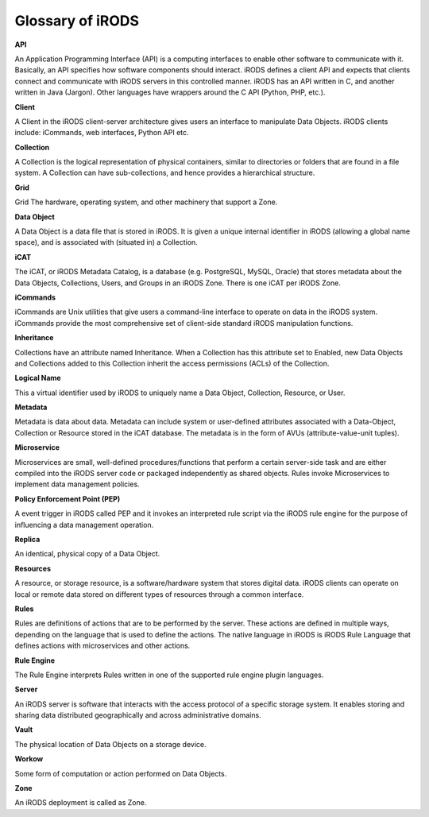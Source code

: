 .. _glossary:

Glossary of iRODS
=================

**API**

An Application Programming Interface (API) is a computing interfaces to enable other software to communicate with it. Basically, an API specifies how software components should interact.  iRODS defines a client API and expects that clients connect and communicate with iRODS servers in this controlled manner. iRODS has an API written in C, and another written in Java (Jargon). Other languages have wrappers around the C API (Python, PHP, etc.).

**Client**

A Client in the iRODS client-server architecture gives users an interface to manipulate Data Objects. iRODS clients include: iCommands, web interfaces, Python API etc.

**Collection**

A Collection is the logical representation of physical containers, similar to directories or folders that are found in a file system. A Collection can have sub-collections, and hence provides a hierarchical structure. 

**Grid**

Grid The hardware, operating system, and other machinery that support a Zone.

**Data Object**

A Data Object is a data file that is stored in iRODS. It is given a unique internal identifier in iRODS (allowing a global name space), and is associated with (situated in) a Collection.

**iCAT**

The iCAT, or iRODS Metadata Catalog, is a database (e.g. PostgreSQL, MySQL, Oracle) that stores metadata about the Data Objects, Collections, Users, and Groups in an iRODS Zone. There is one iCAT per iRODS Zone.

**iCommands**

iCommands are Unix utilities that give users a command-line interface to operate on data in the iRODS system. iCommands provide the most comprehensive set of client-side standard iRODS manipulation functions.

**Inheritance**

Collections have an attribute named Inheritance. When a Collection has this attribute set to Enabled, new Data Objects and Collections added to this Collection inherit the access permissions (ACLs) of the Collection.

**Logical Name**

This a virtual identifier used by iRODS to uniquely name a Data Object, Collection, Resource, or User. 

**Metadata**

Metadata is data about data. Metadata can include system or user-defined attributes associated with a Data-Object, Collection or Resource stored in the iCAT database. The metadata is in the form of AVUs (attribute-value-unit tuples). 

**Microservice**

Microservices are small, well-defined procedures/functions that perform a certain server-side task and are either compiled into the iRODS server code or packaged independently as shared objects. Rules invoke Microservices to implement data management policies.

**Policy Enforcement Point (PEP)** 

A event trigger in iRODS called PEP and it invokes an interpreted rule script via the iRODS rule engine for the purpose of influencing a data management operation.

**Replica**

An identical, physical copy of a Data Object.

**Resources**

A resource, or storage resource, is a software/hardware system that stores digital data. iRODS clients can operate on local or remote data stored on different types of resources through a common interface.

**Rules**

Rules are definitions of actions that are to be performed by the server. These actions are defined in multiple ways, depending on the language that is used to define the actions. The native language in iRODS is  iRODS Rule Language that defines actions with microservices and other actions.

**Rule Engine**

The Rule Engine interprets Rules written in one of the supported rule engine plugin languages. 

**Server**

An iRODS server is software that interacts with the access protocol of a specific storage system. It enables storing and sharing data distributed geographically and across administrative domains.

**Vault**

The physical location of Data Objects on a storage device. 

**Workow** 

Some form of computation or action performed on Data Objects.

**Zone**

An iRODS deployment is called as Zone.


